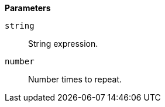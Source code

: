 // This is generated by ESQL's AbstractFunctionTestCase. Do no edit it. See ../README.md for how to regenerate it.

*Parameters*

`string`::
String expression.

`number`::
Number times to repeat.
